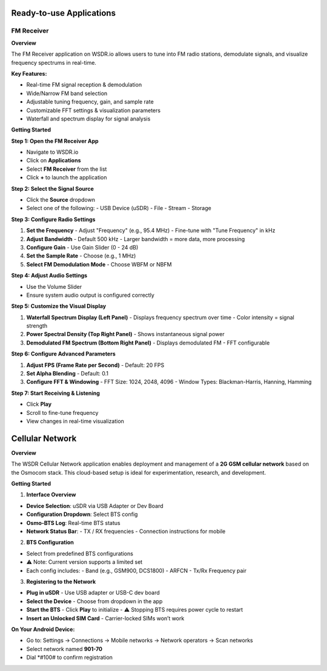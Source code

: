 Ready-to-use Applications
=========================

FM Receiver
-----------

**Overview**

The FM Receiver application on WSDR.io allows users to tune into FM radio stations, demodulate signals, and visualize frequency spectrums in real-time.

**Key Features:**

- Real-time FM signal reception & demodulation  
- Wide/Narrow FM band selection  
- Adjustable tuning frequency, gain, and sample rate  
- Customizable FFT settings & visualization parameters  
- Waterfall and spectrum display for signal analysis  

**Getting Started**

**Step 1: Open the FM Receiver App**

- Navigate to WSDR.io  
- Click on **Applications**  
- Select **FM Receiver** from the list  
- Click **+** to launch the application  

**Step 2: Select the Signal Source**

- Click the **Source** dropdown  
- Select one of the following:  
  - USB Device (uSDR)  
  - File  
  - Stream  
  - Storage  

**Step 3: Configure Radio Settings**

1. **Set the Frequency**  
   - Adjust "Frequency" (e.g., 95.4 MHz)  
   - Fine-tune with "Tune Frequency" in kHz  

2. **Adjust Bandwidth**  
   - Default 500 kHz  
   - Larger bandwidth = more data, more processing  

3. **Configure Gain**  
   - Use Gain Slider (0 - 24 dB)  

4. **Set the Sample Rate**  
   - Choose (e.g., 1 MHz)  

5. **Select FM Demodulation Mode**  
   - Choose WBFM or NBFM  

**Step 4: Adjust Audio Settings**

- Use the Volume Slider  
- Ensure system audio output is configured correctly  

**Step 5: Customize the Visual Display**

1. **Waterfall Spectrum Display (Left Panel)**  
   - Displays frequency spectrum over time  
   - Color intensity = signal strength  

2. **Power Spectral Density (Top Right Panel)**  
   - Shows instantaneous signal power  

3. **Demodulated FM Spectrum (Bottom Right Panel)**  
   - Displays demodulated FM  
   - FFT configurable  

**Step 6: Configure Advanced Parameters**

1. **Adjust FPS (Frame Rate per Second)**  
   - Default: 20 FPS  

2. **Set Alpha Blending**  
   - Default: 0.1  

3. **Configure FFT & Windowing**  
   - FFT Size: 1024, 2048, 4096  
   - Window Types: Blackman-Harris, Hanning, Hamming  

**Step 7: Start Receiving & Listening**

- Click **Play**  
- Scroll to fine-tune frequency  
- View changes in real-time visualization  

Cellular Network
================

**Overview**

The WSDR Cellular Network application enables deployment and management of a **2G GSM cellular network** based on the Osmocom stack. This cloud-based setup is ideal for experimentation, research, and development.

**Getting Started**

1. **Interface Overview**

- **Device Selection**: uSDR via USB Adapter or Dev Board  
- **Configuration Dropdown**: Select BTS config  
- **Osmo-BTS Log**: Real-time BTS status  
- **Network Status Bar**:  
  - TX / RX frequencies  
  - Connection instructions for mobile  

2. **BTS Configuration**

- Select from predefined BTS configurations  
- ⚠️ Note: Current version supports a limited set  
- Each config includes:  
  - Band (e.g., GSM900, DCS1800)  
  - ARFCN  
  - Tx/Rx Frequency pair  

3. **Registering to the Network**

- **Plug in uSDR**  
  - Use USB adapter or USB-C dev board  

- **Select the Device**  
  - Choose from dropdown in the app  

- **Start the BTS**  
  - Click **Play** to initialize  
  - ⚠️ Stopping BTS requires power cycle to restart  

- **Insert an Unlocked SIM Card**  
  - Carrier-locked SIMs won’t work  

**On Your Android Device:**

- Go to:  
  Settings → Connections → Mobile networks → Network operators → Scan networks  
- Select network named **901-70**  
- Dial *#100# to confirm registration
